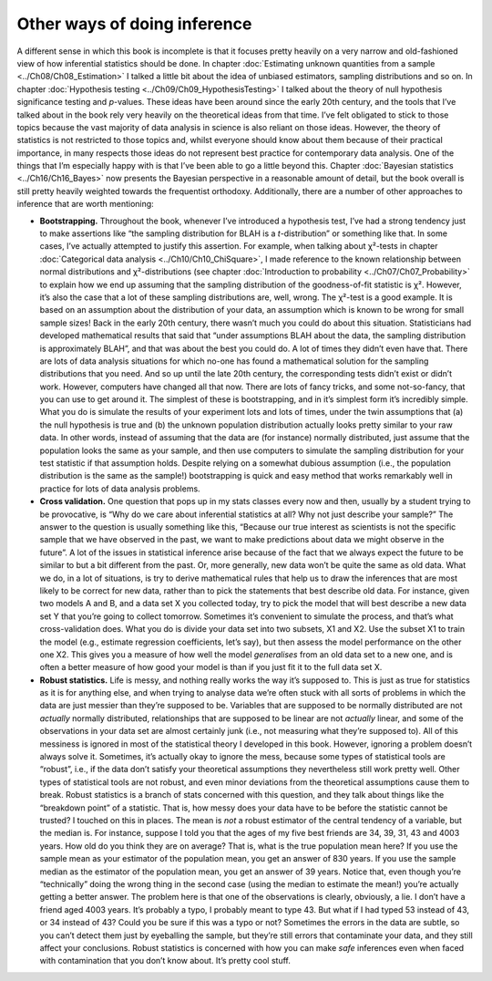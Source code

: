 .. sectionauthor:: `Danielle J. Navarro <https://djnavarro.net/>`_ and `David R. Foxcroft <https://www.davidfoxcroft.com/>`_

Other ways of doing inference
-----------------------------

A different sense in which this book is incomplete is that it focuses pretty
heavily on a very narrow and old-fashioned view of how inferential statistics
should be done. In chapter :doc:`Estimating unknown quantities from a sample
<../Ch08/Ch08_Estimation>` I talked a little bit about the idea of unbiased estimators,
sampling distributions and so on. In chapter :doc:`Hypothesis testing
<../Ch09/Ch09_HypothesisTesting>` I talked about the theory of null hypothesis
significance testing and *p*-values. These ideas have been around since the early
20th century, and the tools that I’ve talked about in the book rely very
heavily on the theoretical ideas from that time. I’ve felt obligated to stick
to those topics because the vast majority of data analysis in science is also
reliant on those ideas. However, the theory of statistics is not restricted to
those topics and, whilst everyone should know about them because of their
practical importance, in many respects those ideas do not represent best
practice for contemporary data analysis. One of the things that I’m especially
happy with is that I’ve been able to go a little beyond this. Chapter
:doc:`Bayesian statistics <../Ch16/Ch16_Bayes>` now presents the Bayesian perspective
in a reasonable amount of detail, but the book overall is still pretty heavily
weighted towards the frequentist orthodoxy. Additionally, there are a number of
other approaches to inference that are worth mentioning:

-  **Bootstrapping.** Throughout the book, whenever I’ve introduced a
   hypothesis test, I’ve had a strong tendency just to make assertions like
   “the sampling distribution for BLAH is a *t*-distribution” or something like
   that. In some cases, I’ve actually attempted to justify this assertion. For
   example, when talking about χ²-tests in chapter :doc:`Categorical data
   analysis <../Ch10/Ch10_ChiSquare>`, I made reference to the known relationship
   between normal distributions and χ²-distributions (see chapter
   :doc:`Introduction to probability <../Ch07/Ch07_Probability>` to explain how we end
   up assuming that the sampling distribution of the goodness-of-fit statistic
   is χ². However, it’s also the case that a lot of these sampling
   distributions are, well, wrong. The χ²-test is a good example. It is based
   on an assumption about the distribution of your data, an assumption which is
   known to be wrong for small sample sizes! Back in the early 20th century,
   there wasn’t much you could do about this situation. Statisticians had
   developed mathematical results that said that “under assumptions BLAH about
   the data, the sampling distribution is approximately BLAH”, and that was
   about the best you could do. A lot of times they didn’t even have that.
   There are lots of data analysis situations for which no-one has found a
   mathematical solution for the sampling distributions that you need. And so
   up until the late 20th century, the corresponding tests didn’t exist or
   didn’t work. However, computers have changed all that now. There are lots of
   fancy tricks, and some not-so-fancy, that you can use to get around it. The
   simplest of these is bootstrapping, and in it’s simplest form it’s
   incredibly simple. What you do is simulate the results of your experiment
   lots and lots of times, under the twin assumptions that (a) the null
   hypothesis is true and (b) the unknown population distribution actually
   looks pretty similar to your raw data. In other words, instead of assuming
   that the data are (for instance) normally distributed, just assume that the
   population looks the same as your sample, and then use computers to
   simulate the sampling distribution for your test statistic if that
   assumption holds. Despite relying on a somewhat dubious assumption (i.e.,
   the population distribution is the same as the sample!) bootstrapping is
   quick and easy method that works remarkably well in practice for lots
   of data analysis problems.

-  **Cross validation.** One question that pops up in my stats classes
   every now and then, usually by a student trying to be provocative, is
   “Why do we care about inferential statistics at all? Why not just
   describe your sample?” The answer to the question is usually
   something like this, “Because our true interest as scientists is not
   the specific sample that we have observed in the past, we want to
   make predictions about data we might observe in the future”. A lot of
   the issues in statistical inference arise because of the fact that we
   always expect the future to be similar to but a bit different from
   the past. Or, more generally, new data won’t be quite the same as old
   data. What we do, in a lot of situations, is try to derive
   mathematical rules that help us to draw the inferences that are most
   likely to be correct for new data, rather than to pick the statements
   that best describe old data. For instance, given two models A and B,
   and a data set X you collected today, try to pick the model that will
   best describe a new data set Y that you’re going to collect tomorrow.
   Sometimes it’s convenient to simulate the process, and that’s what
   cross-validation does. What you do is divide your data set into two
   subsets, X1 and X2. Use the subset X1 to train the model (e.g.,
   estimate regression coefficients, let’s say), but then assess the
   model performance on the other one X2. This gives you a measure of
   how well the model *generalises* from an old data set to a new one,
   and is often a better measure of how good your model is than if you
   just fit it to the full data set X.

-  **Robust statistics.** Life is messy, and nothing really works the
   way it’s supposed to. This is just as true for statistics as it is
   for anything else, and when trying to analyse data we’re often stuck
   with all sorts of problems in which the data are just messier than
   they’re supposed to be. Variables that are supposed to be normally
   distributed are not *actually* normally distributed, relationships
   that are supposed to be linear are not *actually* linear, and some of
   the observations in your data set are almost certainly junk (i.e.,
   not measuring what they’re supposed to). All of this messiness is
   ignored in most of the statistical theory I developed in this book.
   However, ignoring a problem doesn’t always solve it. Sometimes, it’s
   actually okay to ignore the mess, because some types of statistical
   tools are “robust”, i.e., if the data don’t satisfy your theoretical
   assumptions they nevertheless still work pretty well. Other types of
   statistical tools are not robust, and even minor deviations from the
   theoretical assumptions cause them to break. Robust statistics is a
   branch of stats concerned with this question, and they talk about
   things like the “breakdown point” of a statistic. That is, how messy
   does your data have to be before the statistic cannot be trusted? I
   touched on this in places. The mean is *not* a robust estimator of
   the central tendency of a variable, but the median is. For instance,
   suppose I told you that the ages of my five best friends are 34, 39,
   31, 43 and 4003 years. How old do you think they are on average? That
   is, what is the true population mean here? If you use the sample mean
   as your estimator of the population mean, you get an answer of 830
   years. If you use the sample median as the estimator of the
   population mean, you get an answer of 39 years. Notice that, even
   though you’re “technically” doing the wrong thing in the second case
   (using the median to estimate the mean!) you’re actually getting a
   better answer. The problem here is that one of the observations is
   clearly, obviously, a lie. I don’t have a friend aged 4003 years.
   It’s probably a typo, I probably meant to type 43. But what if I had
   typed 53 instead of 43, or 34 instead of 43? Could you be sure if
   this was a typo or not? Sometimes the errors in the data are subtle,
   so you can’t detect them just by eyeballing the sample, but they’re
   still errors that contaminate your data, and they still affect your
   conclusions. Robust statistics is concerned with how you can make
   *safe* inferences even when faced with contamination that you don’t
   know about. It’s pretty cool stuff.
